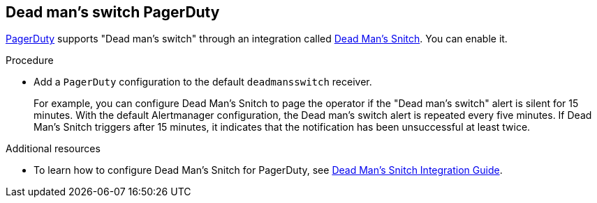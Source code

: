 // Module included in the following assemblies:
//
// * monitoring/configuring-monitoring-stack.adoc

[id="dead-mans-switch-pagerduty_{context}"]
== Dead man's switch PagerDuty

[role="_abstract"]
https://www.pagerduty.com/[PagerDuty] supports "Dead man's switch" through an integration called https://deadmanssnitch.com/[Dead Man's Snitch]. You can enable it.

.Procedure

* Add a `PagerDuty` configuration to the default `deadmansswitch` receiver.
+
For example, you can configure Dead Man's Snitch to page the operator if the "Dead man's switch" alert is silent for 15 minutes. With the default Alertmanager configuration, the Dead man's switch alert is repeated every five minutes. If Dead Man's Snitch triggers after 15 minutes, it indicates that the notification has been unsuccessful at least twice.

[role="_additional-resources"]
.Additional resources

// FIXME describe the procedure instead of linking * To learn how to add a `PagerDuty` configuration to the default `deadmansswitch` receiver, see LINK.
* To learn how to configure Dead Man's Snitch for PagerDuty, see https://www.pagerduty.com/docs/guides/dead-mans-snitch-integration-guide/[Dead Man’s Snitch Integration Guide].

